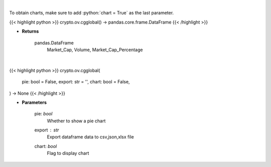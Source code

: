 .. role:: python(code)
    :language: python
    :class: highlight

|

To obtain charts, make sure to add :python:`chart = True` as the last parameter.

.. raw:: html

    <h3>
    > Getting data
    </h3>

{{< highlight python >}}
crypto.ov.cgglobal() -> pandas.core.frame.DataFrame
{{< /highlight >}}

.. raw:: html

    <p>
    Get global statistics about crypto markets from CoinGecko API like:
        Market_Cap, Volume, Market_Cap_Percentage

    [Source: CoinGecko]
    </p>

* **Returns**

    pandas.DataFrame
        Market_Cap, Volume, Market_Cap_Percentage

|

.. raw:: html

    <h3>
    > Getting charts
    </h3>

{{< highlight python >}}
crypto.ov.cgglobal(
    pie: bool = False,
    export: str = '',
    chart: bool = False,
) -> None
{{< /highlight >}}

.. raw:: html

    <p>
    Shows global statistics about crypto. [Source: CoinGecko]
        - market cap change
        - number of markets
        - icos
        - number of active crypto
        - market_cap_pct
    </p>

* **Parameters**

    pie: *bool*
        Whether to show a pie chart
    export : *str*
        Export dataframe data to csv,json,xlsx file
    chart: *bool*
       Flag to display chart

